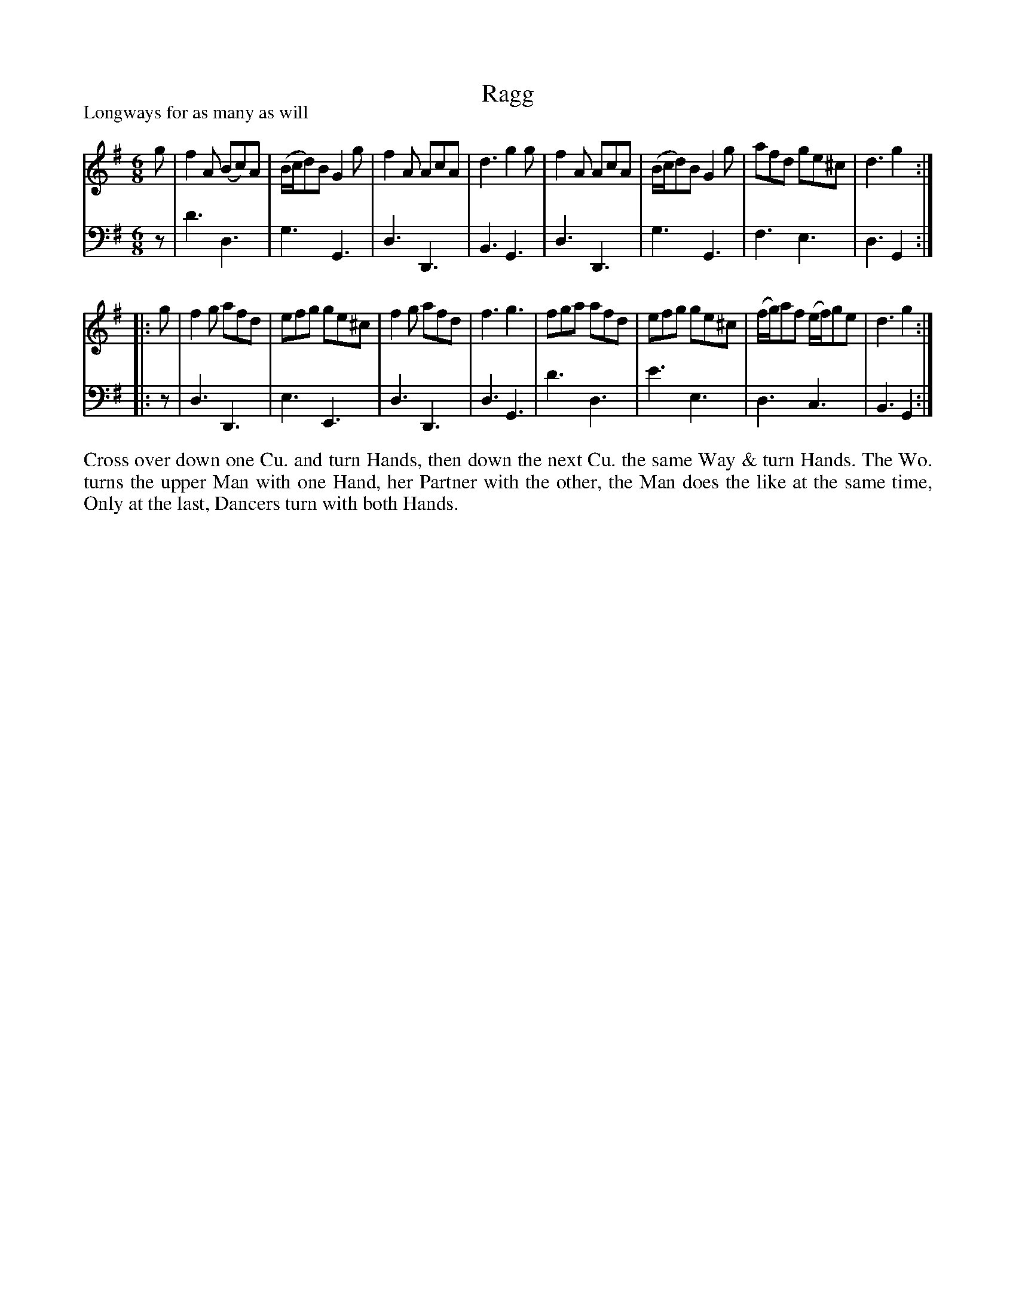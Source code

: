 X: 1094
T: Ragg
P: Longways for as many as will
R: jig
B: "Caledonian Country Dances" printed by John Walsh for John Johnson, London
S: http://imslp.org/wiki/Caledonian_Country_Dances_with_a_Thorough_Bass_(Various)
Z: 2013 John Chambers <jc:trillian.mit.edu>
M: 6/8
L: 1/8
K: G
% - - - - - - - - - - - - - - - - - - - - - - - - -
V: 1
g |\
f2A (Bc)A | (B/c/d)B G2g | f2A AcA | d3 g2g |\
f2A AcA | (B/c/d)B G2g | afd ge^c | d3 g2 :|
|: g |\
f2g afd | efg ge^c | f2g afd | f3 g3 |\
fga afd | efg ge^c | (f/g/)af (e/f/)ge | d3 g2 :|
% - - - - - - - - - - - - - - - - - - - - - - - - -
V: 2 clef=bass middle=d
z |\
d'3 d3 | g3 G3 | d3 D3 | B3 G3 |\
d3 D3 | g3 G3 | f3 e3 | d3 G2 :|\
|: z |\
d3 D3 | e3 E3 | d3 D3 | d3 G3 |\
d'3 d3 | e'3 e3 | d3 c3 | B3 G2 :|
% - - - - - - - - - - - - - - - - - - - - - - - - -
%%begintext align
Cross over down one Cu. and turn Hands, then down the next Cu. the same
Way & turn Hands. The Wo. turns the upper Man with one Hand, her
Partner with the other, the Man does the like at the same time, Only at
the last, Dancers turn with both Hands.
%%endtext
